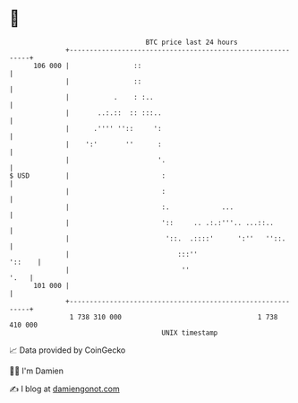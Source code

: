 * 👋

#+begin_example
                                     BTC price last 24 hours                    
                 +------------------------------------------------------------+ 
         106 000 |                ::                                          | 
                 |                ::                                          | 
                 |           .    : :..                                       | 
                 |       ..:.::  :: :::..                                     | 
                 |      .'''' ''::     ':                                     | 
                 |    ':'       ''      :                                     | 
                 |                      '.                                    | 
   $ USD         |                       :                                    | 
                 |                       :                                    | 
                 |                       :.             ...                   | 
                 |                       '::     .. .:.:'''.. ...::..         | 
                 |                        '::.  .::::'      ':''   ''::.      | 
                 |                           :::''                     '::    | 
                 |                            ''                         '.   | 
         101 000 |                                                            | 
                 +------------------------------------------------------------+ 
                  1 738 310 000                                  1 738 410 000  
                                         UNIX timestamp                         
#+end_example
📈 Data provided by CoinGecko

🧑‍💻 I'm Damien

✍️ I blog at [[https://www.damiengonot.com][damiengonot.com]]
